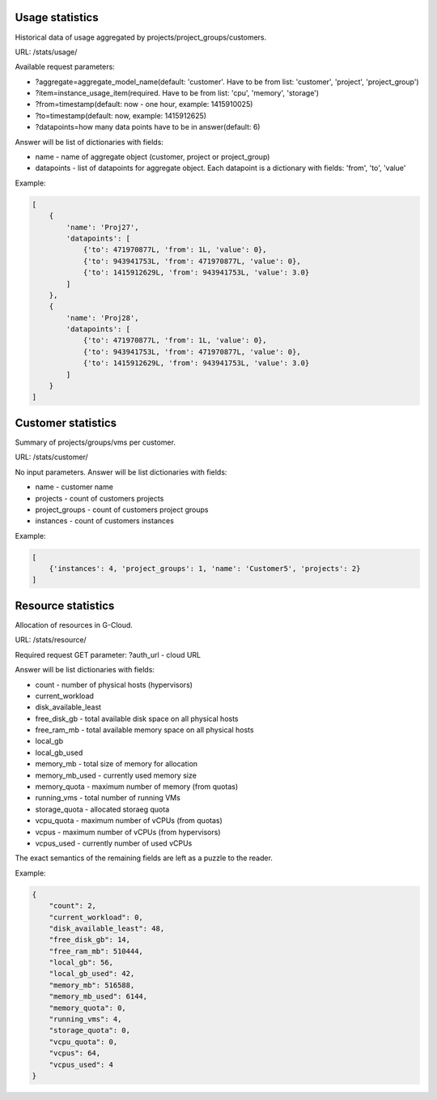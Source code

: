Usage statistics
----------------

Historical data of usage aggregated by projects/project_groups/customers.

URL: /stats/usage/

Available request parameters:

- ?aggregate=aggregate_model_name(default: 'customer'. Have to be from list: 'customer', 'project', 'project_group')
- ?item=instance_usage_item(required. Have to be from list: 'cpu', 'memory', 'storage')
- ?from=timestamp(default: now - one hour, example: 1415910025)
- ?to=timestamp(default: now, example: 1415912625)
- ?datapoints=how many data points have to be in answer(default: 6)

Answer will be list of dictionaries with fields:

- name - name of aggregate object (customer, project or project_group)
- datapoints - list of datapoints for aggregate object. Each datapoint is a dictionary with fields: 'from', 'to', 'value'


Example:

.. code-block:: javascript

    [
        {
            'name': 'Proj27',
            'datapoints': [
                {'to': 471970877L, 'from': 1L, 'value': 0},
                {'to': 943941753L, 'from': 471970877L, 'value': 0},
                {'to': 1415912629L, 'from': 943941753L, 'value': 3.0}
            ]
        },
        {
            'name': 'Proj28',
            'datapoints': [
                {'to': 471970877L, 'from': 1L, 'value': 0},
                {'to': 943941753L, 'from': 471970877L, 'value': 0},
                {'to': 1415912629L, 'from': 943941753L, 'value': 3.0}
            ]
        }
    ]


Customer statistics
-------------------

Summary of projects/groups/vms per customer.

URL: /stats/customer/

No input parameters. Answer will be list dictionaries with fields:

- name - customer name
- projects - count of customers projects
- project_groups - count of customers project groups
- instances - count of customers instances

Example:

.. code-block:: python

    [
        {'instances': 4, 'project_groups': 1, 'name': 'Customer5', 'projects': 2}
    ]


Resource statistics
-------------------

Allocation of resources in G-Cloud.

URL: /stats/resource/

Required request GET parameter: ?auth_url - cloud URL

Answer will be list dictionaries with fields:

- count - number of physical hosts (hypervisors)
- current_workload
- disk_available_least
- free_disk_gb - total available disk space on all physical hosts
- free_ram_mb - total available memory space on all physical hosts
- local_gb
- local_gb_used
- memory_mb - total size of memory for allocation
- memory_mb_used - currently used memory size
- memory_quota - maximum number of memory (from quotas)
- running_vms - total number of running VMs
- storage_quota - allocated storaeg quota
- vcpu_quota - maximum number of vCPUs (from quotas)
- vcpus - maximum number of vCPUs (from hypervisors)
- vcpus_used - currently number of used vCPUs

The exact semantics of the remaining fields are left as a puzzle to the reader.

Example:

.. code-block:: javascript

    {
        "count": 2,
        "current_workload": 0,
        "disk_available_least": 48,
        "free_disk_gb": 14,
        "free_ram_mb": 510444,
        "local_gb": 56,
        "local_gb_used": 42,
        "memory_mb": 516588,
        "memory_mb_used": 6144,
        "memory_quota": 0,
        "running_vms": 4,
        "storage_quota": 0,
        "vcpu_quota": 0,
        "vcpus": 64,
        "vcpus_used": 4
    }

